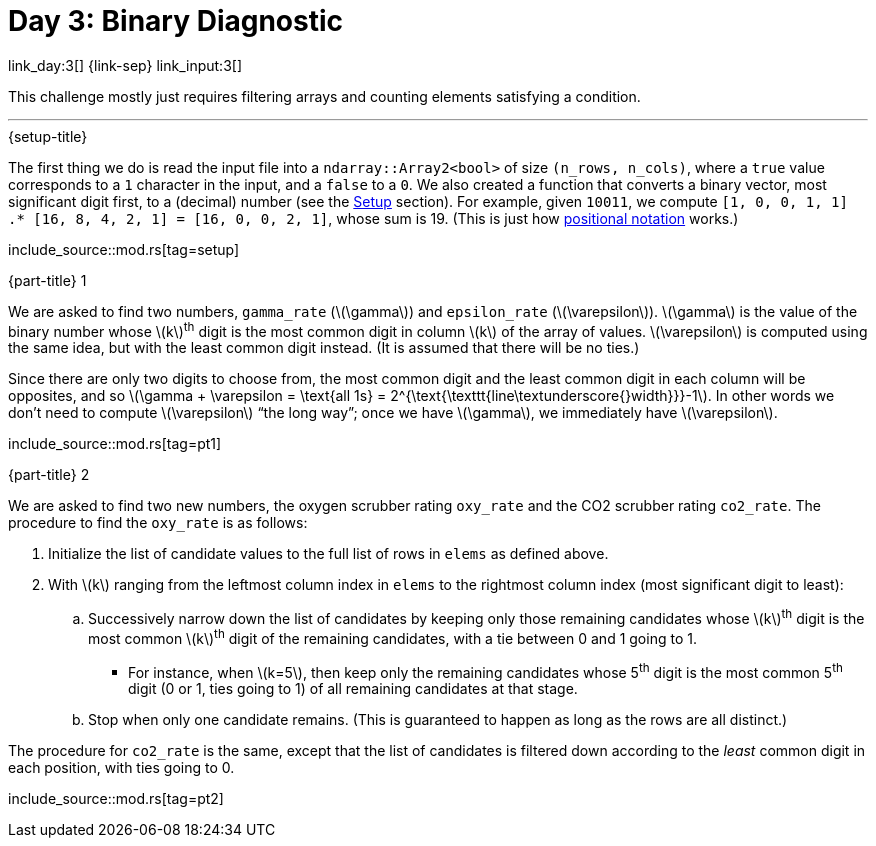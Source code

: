 = Day 3: Binary Diagnostic

link_day:3[] {link-sep} link_input:3[]

This challenge mostly just requires filtering arrays and counting elements satisfying a condition.

***

.{setup-title}
The first thing we do is read the input file into a `ndarray::Array2<bool>` of size `(n_rows, n_cols)`, where a `true` value corresponds to a `1` character in the input, and a `false` to a `0`.
We also created a function that converts a binary vector, most significant digit first, to a (decimal) number (see the link:../advent_of_code_2021.html#_setup[Setup] section).
For example, given `10011`, we compute `[1, 0, 0, 1, 1] .* [16, 8, 4, 2, 1] = [16, 0, 0, 2, 1]`, whose sum is 19.
(This is just how link:https://en.wikipedia.org/wiki/Positional_notation#Mathematics[positional notation^] works.)

include_source::mod.rs[tag=setup]

.{part-title} 1

We are asked to find two numbers, `gamma_rate` (\(\gamma\)) and `epsilon_rate` (\(\varepsilon\)).
\(\gamma\) is the value of the binary number whose \(k\)^th^ digit is the most common digit in column \(k\) of the array of values.
\(\varepsilon\) is computed using the same idea, but with the least common digit instead.
(It is assumed that there will be no ties.)

Since there are only two digits to choose from, the most common digit and the least common digit in each column will be opposites, and so \(\gamma + \varepsilon = \text{all 1s} = 2^{\text{\texttt{line\textunderscore{}width}}}-1\).
In other words we don't need to compute \(\varepsilon\) “the long way”; once we have \(\gamma\), we immediately have \(\varepsilon\).

include_source::mod.rs[tag=pt1]

.{part-title} 2

We are asked to find two new numbers, the oxygen scrubber rating `oxy_rate` and the CO2 scrubber rating `co2_rate`.
The procedure to find the `oxy_rate` is as follows: +

. Initialize the list of candidate values to the full list of rows in `elems` as defined above.
. With \(k\) ranging from the leftmost column index in `elems` to the rightmost column index (most significant digit to least):
.. Successively narrow down the list of candidates by keeping only those remaining candidates whose \(k\)^th^ digit is the most common \(k\)^th^ digit of the remaining candidates, with a tie between 0 and 1 going to 1.
*** For instance, when \(k=5\), then keep only the remaining candidates whose 5^th^ digit is the most common 5^th^ digit (0 or 1, ties going to 1) of all remaining candidates at that stage.
.. Stop when only one candidate remains.
(This is guaranteed to happen as long as the rows are all distinct.)

The procedure for `co2_rate` is the same, except that the list of candidates is filtered down according to the _least_ common digit in each position, with ties going to 0.

include_source::mod.rs[tag=pt2]
